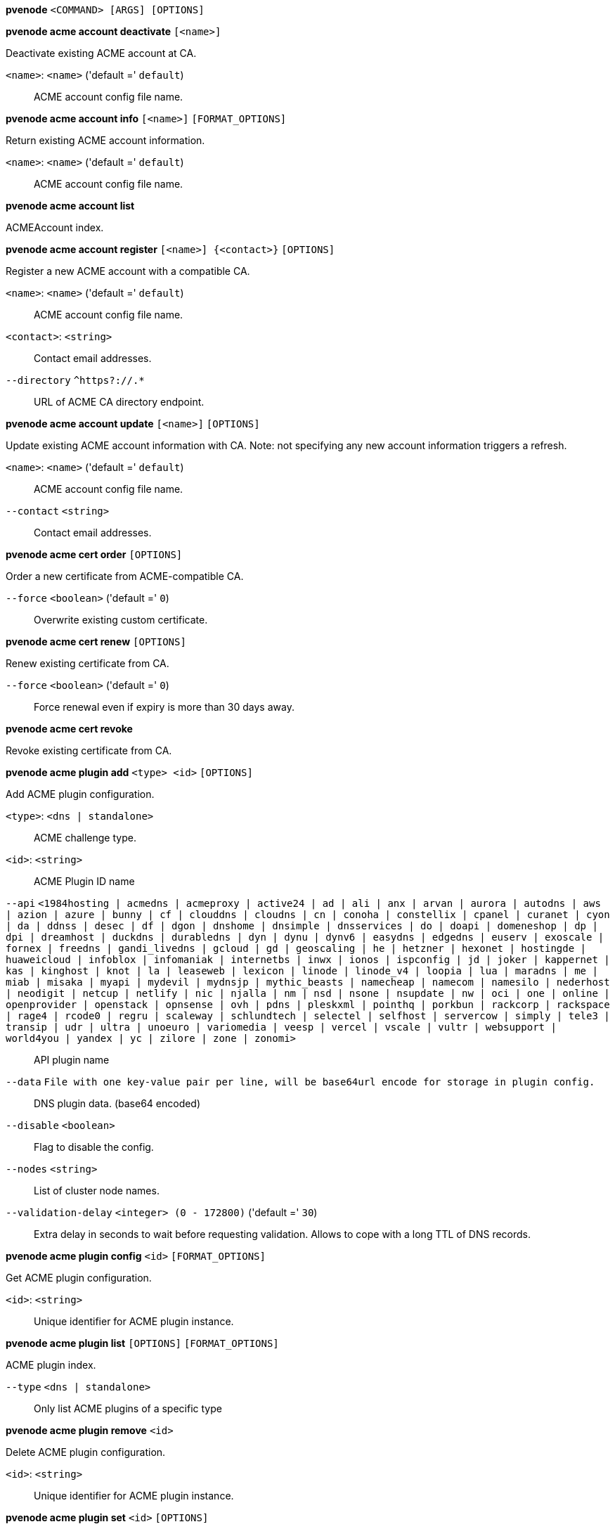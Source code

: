 *pvenode* `<COMMAND> [ARGS] [OPTIONS]`

*pvenode acme account deactivate* `[<name>]`

Deactivate existing ACME account at CA.

`<name>`: `<name>` ('default =' `default`)::

ACME account config file name.

*pvenode acme account info* `[<name>]` `[FORMAT_OPTIONS]`

Return existing ACME account information.

`<name>`: `<name>` ('default =' `default`)::

ACME account config file name.

*pvenode acme account list*

ACMEAccount index.

*pvenode acme account register* `[<name>] {<contact>}` `[OPTIONS]`

Register a new ACME account with a compatible CA.

`<name>`: `<name>` ('default =' `default`)::

ACME account config file name.

`<contact>`: `<string>` ::

Contact email addresses.

`--directory` `^https?://.*` ::

URL of ACME CA directory endpoint.

*pvenode acme account update* `[<name>]` `[OPTIONS]`

Update existing ACME account information with CA. Note: not specifying any
new account information triggers a refresh.

`<name>`: `<name>` ('default =' `default`)::

ACME account config file name.

`--contact` `<string>` ::

Contact email addresses.

*pvenode acme cert order* `[OPTIONS]`

Order a new certificate from ACME-compatible CA.

`--force` `<boolean>` ('default =' `0`)::

Overwrite existing custom certificate.

*pvenode acme cert renew* `[OPTIONS]`

Renew existing certificate from CA.

`--force` `<boolean>` ('default =' `0`)::

Force renewal even if expiry is more than 30 days away.

*pvenode acme cert revoke*

Revoke existing certificate from CA.

*pvenode acme plugin add* `<type> <id>` `[OPTIONS]`

Add ACME plugin configuration.

`<type>`: `<dns | standalone>` ::

ACME challenge type.

`<id>`: `<string>` ::

ACME Plugin ID name

`--api` `<1984hosting | acmedns | acmeproxy | active24 | ad | ali | anx | arvan | aurora | autodns | aws | azion | azure | bunny | cf | clouddns | cloudns | cn | conoha | constellix | cpanel | curanet | cyon | da | ddnss | desec | df | dgon | dnshome | dnsimple | dnsservices | do | doapi | domeneshop | dp | dpi | dreamhost | duckdns | durabledns | dyn | dynu | dynv6 | easydns | edgedns | euserv | exoscale | fornex | freedns | gandi_livedns | gcloud | gd | geoscaling | he | hetzner | hexonet | hostingde | huaweicloud | infoblox | infomaniak | internetbs | inwx | ionos | ispconfig | jd | joker | kappernet | kas | kinghost | knot | la | leaseweb | lexicon | linode | linode_v4 | loopia | lua | maradns | me | miab | misaka | myapi | mydevil | mydnsjp | mythic_beasts | namecheap | namecom | namesilo | nederhost | neodigit | netcup | netlify | nic | njalla | nm | nsd | nsone | nsupdate | nw | oci | one | online | openprovider | openstack | opnsense | ovh | pdns | pleskxml | pointhq | porkbun | rackcorp | rackspace | rage4 | rcode0 | regru | scaleway | schlundtech | selectel | selfhost | servercow | simply | tele3 | transip | udr | ultra | unoeuro | variomedia | veesp | vercel | vscale | vultr | websupport | world4you | yandex | yc | zilore | zone | zonomi>` ::

API plugin name

`--data` `File with one key-value pair per line, will be base64url encode for storage in plugin config.` ::

DNS plugin data. (base64 encoded)

`--disable` `<boolean>` ::

Flag to disable the config.

`--nodes` `<string>` ::

List of cluster node names.

`--validation-delay` `<integer> (0 - 172800)` ('default =' `30`)::

Extra delay in seconds to wait before requesting validation. Allows to cope with a long TTL of DNS records.

*pvenode acme plugin config* `<id>` `[FORMAT_OPTIONS]`

Get ACME plugin configuration.

`<id>`: `<string>` ::

Unique identifier for ACME plugin instance.

*pvenode acme plugin list* `[OPTIONS]` `[FORMAT_OPTIONS]`

ACME plugin index.

`--type` `<dns | standalone>` ::

Only list ACME plugins of a specific type

*pvenode acme plugin remove* `<id>`

Delete ACME plugin configuration.

`<id>`: `<string>` ::

Unique identifier for ACME plugin instance.

*pvenode acme plugin set* `<id>` `[OPTIONS]`

Update ACME plugin configuration.

`<id>`: `<string>` ::

ACME Plugin ID name

`--api` `<1984hosting | acmedns | acmeproxy | active24 | ad | ali | anx | arvan | aurora | autodns | aws | azion | azure | bunny | cf | clouddns | cloudns | cn | conoha | constellix | cpanel | curanet | cyon | da | ddnss | desec | df | dgon | dnshome | dnsimple | dnsservices | do | doapi | domeneshop | dp | dpi | dreamhost | duckdns | durabledns | dyn | dynu | dynv6 | easydns | edgedns | euserv | exoscale | fornex | freedns | gandi_livedns | gcloud | gd | geoscaling | he | hetzner | hexonet | hostingde | huaweicloud | infoblox | infomaniak | internetbs | inwx | ionos | ispconfig | jd | joker | kappernet | kas | kinghost | knot | la | leaseweb | lexicon | linode | linode_v4 | loopia | lua | maradns | me | miab | misaka | myapi | mydevil | mydnsjp | mythic_beasts | namecheap | namecom | namesilo | nederhost | neodigit | netcup | netlify | nic | njalla | nm | nsd | nsone | nsupdate | nw | oci | one | online | openprovider | openstack | opnsense | ovh | pdns | pleskxml | pointhq | porkbun | rackcorp | rackspace | rage4 | rcode0 | regru | scaleway | schlundtech | selectel | selfhost | servercow | simply | tele3 | transip | udr | ultra | unoeuro | variomedia | veesp | vercel | vscale | vultr | websupport | world4you | yandex | yc | zilore | zone | zonomi>` ::

API plugin name

`--data` `File with one key-value pair per line, will be base64url encode for storage in plugin config.` ::

DNS plugin data. (base64 encoded)

`--delete` `<string>` ::

A list of settings you want to delete.

`--digest` `<string>` ::

Prevent changes if current configuration file has different SHA1 digest. This can be used to prevent concurrent modifications.

`--disable` `<boolean>` ::

Flag to disable the config.

`--nodes` `<string>` ::

List of cluster node names.

`--validation-delay` `<integer> (0 - 172800)` ('default =' `30`)::

Extra delay in seconds to wait before requesting validation. Allows to cope with a long TTL of DNS records.

*pvenode cert delete* `[<restart>]`

DELETE custom certificate chain and key.

`<restart>`: `<boolean>` ('default =' `0`)::

Restart pveproxy.

*pvenode cert info* `[FORMAT_OPTIONS]`

Get information about node's certificates.

*pvenode cert set* `<certificates> [<key>]` `[OPTIONS]` `[FORMAT_OPTIONS]`

Upload or update custom certificate chain and key.

`<certificates>`: `<string>` ::

PEM encoded certificate (chain).

`<key>`: `<string>` ::

PEM encoded private key.

`--force` `<boolean>` ('default =' `0`)::

Overwrite existing custom or ACME certificate files.

`--restart` `<boolean>` ('default =' `0`)::

Restart pveproxy.

*pvenode config get* `[OPTIONS]`

Get node configuration options.

`--property` `<acme | acmedomain0 | acmedomain1 | acmedomain2 | acmedomain3 | acmedomain4 | acmedomain5 | description | startall-onboot-delay | wakeonlan>` ('default =' `all`)::

Return only a specific property from the node configuration.

*pvenode config set* `[OPTIONS]`

Set node configuration options.

`--acme` `[account=<name>] [,domains=<domain[;domain;...]>]` ::

Node specific ACME settings.

`--acmedomain[n]` `[domain=]<domain> [,alias=<domain>] [,plugin=<name of the plugin configuration>]` ::

ACME domain and validation plugin

`--delete` `<string>` ::

A list of settings you want to delete.

`--description` `<string>` ::

Description for the Node. Shown in the web-interface node notes panel. This is saved as comment inside the configuration file.

`--digest` `<string>` ::

Prevent changes if current configuration file has different SHA1 digest. This can be used to prevent concurrent modifications.

`--startall-onboot-delay` `<integer> (0 - 300)` ('default =' `0`)::

Initial delay in seconds, before starting all the Virtual Guests with on-boot enabled.

`--wakeonlan` `<string>` ::

MAC address for wake on LAN

*pvenode help* `[OPTIONS]`

Get help about specified command.

`--extra-args` `<array>` ::

Shows help for a specific command

`--verbose` `<boolean>` ::

Verbose output format.

*pvenode migrateall* `<target>` `[OPTIONS]`

Migrate all VMs and Containers.

`<target>`: `<string>` ::

Target node.

`--maxworkers` `<integer> (1 - N)` ::

Maximal number of parallel migration job. If not set, uses'max_workers' from datacenter.cfg. One of both must be set!

`--vms` `<string>` ::

Only consider Guests with these IDs.

`--with-local-disks` `<boolean>` ::

Enable live storage migration for local disk

*pvenode startall* `[OPTIONS]`

Start all VMs and containers located on this node (by default only those
with onboot=1).

`--force` `<boolean>` ('default =' `off`)::

Issue start command even if virtual guest have 'onboot' not set or set to off.

`--vms` `<string>` ::

Only consider guests from this comma separated list of VMIDs.

*pvenode stopall* `[OPTIONS]`

Stop all VMs and Containers.

`--force-stop` `<boolean>` ('default =' `1`)::

Force a hard-stop after the timeout.

`--timeout` `<integer> (0 - 7200)` ('default =' `180`)::

Timeout for each guest shutdown task. Depending on `force-stop`, the shutdown gets then simply aborted or a hard-stop is forced.

`--vms` `<string>` ::

Only consider Guests with these IDs.

*pvenode task list* `[OPTIONS]` `[FORMAT_OPTIONS]`

Read task list for one node (finished tasks).

`--errors` `<boolean>` ('default =' `0`)::

Only list tasks with a status of ERROR.

`--limit` `<integer> (0 - N)` ('default =' `50`)::

Only list this amount of tasks.

`--since` `<integer>` ::

Only list tasks since this UNIX epoch.

`--source` `<active | all | archive>` ('default =' `archive`)::

List archived, active or all tasks.

`--start` `<integer> (0 - N)` ('default =' `0`)::

List tasks beginning from this offset.

`--statusfilter` `<string>` ::

List of Task States that should be returned.

`--typefilter` `<string>` ::

Only list tasks of this type (e.g., vzstart, vzdump).

`--until` `<integer>` ::

Only list tasks until this UNIX epoch.

`--userfilter` `<string>` ::

Only list tasks from this user.

`--vmid` `<integer> (1 - N)` ::

Only list tasks for this VM.

*pvenode task log* `<upid>` `[OPTIONS]`

Read task log.

`<upid>`: `<string>` ::

The task's unique ID.

`--download` `<boolean>` ::

Whether the tasklog file should be downloaded. This parameter can't be used in conjunction with other parameters

`--start` `<integer> (0 - N)` ('default =' `0`)::

Start at this line when reading the tasklog

*pvenode task status* `<upid>` `[FORMAT_OPTIONS]`

Read task status.

`<upid>`: `<string>` ::

The task's unique ID.

*pvenode wakeonlan* `<node>`

Try to wake a node via 'wake on LAN' network packet.

`<node>`: `<string>` ::

target node for wake on LAN packet


